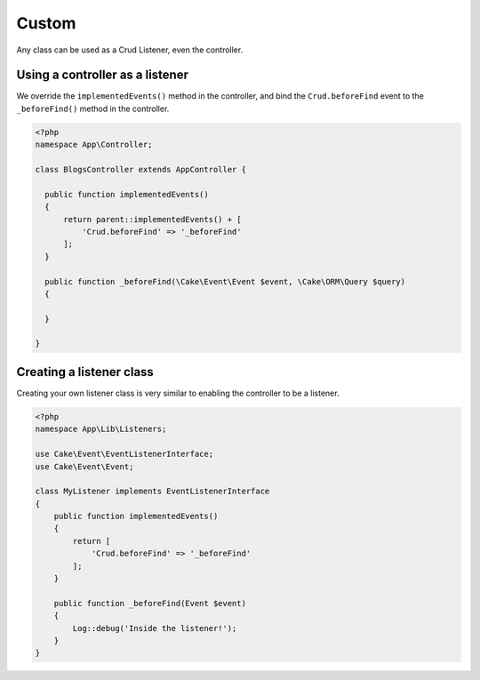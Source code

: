 Custom
======

Any class can be used as a Crud Listener, even the controller.

Using a controller as a listener
--------------------------------

We override the ``implementedEvents()`` method in the controller, and bind
the ``Crud.beforeFind`` event to the ``_beforeFind()`` method in the controller.

.. code-block:: phpinline

  <?php
  namespace App\Controller;

  class BlogsController extends AppController {

    public function implementedEvents()
    {
        return parent::implementedEvents() + [
            'Crud.beforeFind' => '_beforeFind'
        ];
    }

    public function _beforeFind(\Cake\Event\Event $event, \Cake\ORM\Query $query)
    {

    }

  }

Creating a listener class
-------------------------

Creating your own listener class is very similar to enabling the controller to be a listener.

.. code-block:: phpinline

  <?php
  namespace App\Lib\Listeners;

  use Cake\Event\EventListenerInterface;
  use Cake\Event\Event;

  class MyListener implements EventListenerInterface
  {
      public function implementedEvents()
      {
          return [
              'Crud.beforeFind' => '_beforeFind'
          ];
      }

      public function _beforeFind(Event $event)
      {
          Log::debug('Inside the listener!');
      }
  }